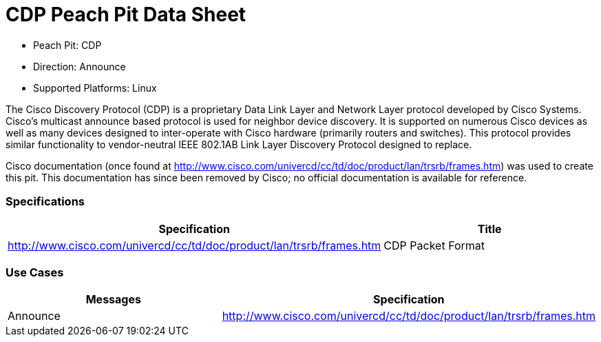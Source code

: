 
:Doctitle: CDP Peach Pit Data Sheet
:Description: Cisco Discovery Protocol

 * Peach Pit: CDP
 * Direction: Announce
 * Supported Platforms: Linux

The Cisco Discovery Protocol (CDP) is a proprietary Data Link Layer and Network Layer protocol developed by Cisco Systems. Cisco's multicast announce based protocol is used for neighbor device discovery.
It is supported on numerous Cisco devices as well as many devices designed to inter-operate with Cisco hardware (primarily routers and switches).
This protocol provides similar functionality to vendor-neutral IEEE 802.1AB Link Layer Discovery Protocol designed to replace.

Cisco documentation (once found at http://www.cisco.com/univercd/cc/td/doc/product/lan/trsrb/frames.htm) was used to create this pit. This documentation has since been removed by Cisco; no official documentation is available for reference.

=== Specifications


[options="header"]
|========
|Specification | Title
|http://www.cisco.com/univercd/cc/td/doc/product/lan/trsrb/frames.htm | CDP Packet Format
|========

=== Use Cases


[options="header"]
|========
|Messages | Specification
|Announce | http://www.cisco.com/univercd/cc/td/doc/product/lan/trsrb/frames.htm
|========
